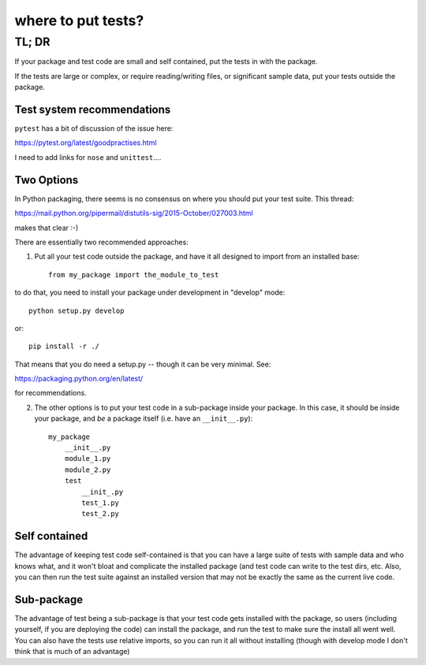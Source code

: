 ===================
where to put tests?
===================

TL; DR
======


If your package and test code are small and self contained, put the tests in with the package.

If the tests are large or complex, or require reading/writing files, or significant sample data, put your tests outside the package.

Test system recommendations
----------------------------

``pytest`` has a bit of discussion of the issue here:

https://pytest.org/latest/goodpractises.html

I need to add links for ``nose`` and ``unittest``....


Two Options
-----------

In Python packaging, there seems is no consensus on where you should put your test suite. This thread:

https://mail.python.org/pipermail/distutils-sig/2015-October/027003.html

makes that clear :-)

There are essentially two recommended approaches:

1) Put all your test code outside the package, and have it all designed to import from an installed base::

    from my_package import the_module_to_test

to do that, you need to install your package under development in "develop" mode::

    python setup.py develop

or::

    pip install -r ./

That means that you do need a setup.py -- though it can be very minimal. See:

https://packaging.python.org/en/latest/

for recommendations.

2) The other options is to put your test code in a sub-package inside your package. In this case, it should be inside your package, and *be* a package itself (i.e. have an ``__init__.py``)::

    my_package
        __init__.py
        module_1.py
        module_2.py
        test
            __init_.py
            test_1.py
            test_2.py

Self contained
--------------

The advantage of keeping test code self-contained is that you can have a large suite of tests with sample data and who knows what, and it won't bloat and complicate the installed package (and test code can write to the test dirs, etc. Also, you can then run the test suite against an installed version that may not be exactly the same as the current live code.

Sub-package
-----------

The advantage of test being a sub-package is that your test code gets installed with the package, so users (including yourself, if you are deploying the code) can install the package, and run the test to make sure the install all went well. You can also have the tests use relative imports, so you can run it all without installing (though with develop mode I don't think that is much of an advantage)
